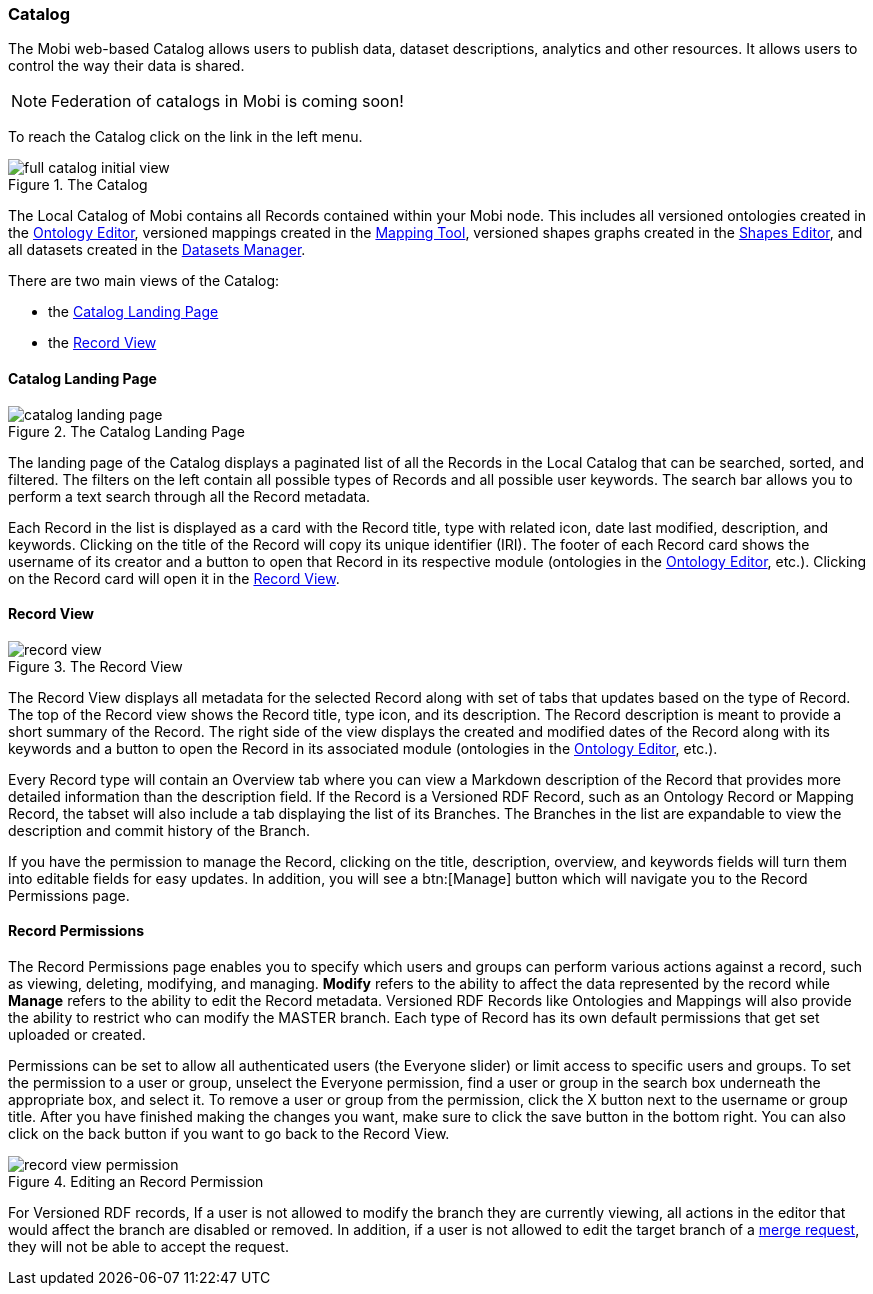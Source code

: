 [[catalog-guide]]
=== Catalog
The Mobi web-based Catalog allows users to publish data, dataset descriptions, analytics and other resources. It allows users to control the way their data is shared.

NOTE: Federation of catalogs in Mobi is coming soon!

To reach the Catalog click on the link in the left menu.

.The Catalog
image::catalog/full_catalog_initial_view.png[]

The Local Catalog of Mobi contains all Records contained within your Mobi node. This includes all versioned ontologies created in the <<ontology-editor-guide,Ontology Editor>>, versioned mappings created in the <<mapping-tool-guide,Mapping Tool>>, versioned shapes graphs created in the <<shapes-editor-guide,Shapes Editor>>, and all datasets created in the <<datasets-manager-guide,Datasets Manager>>.

There are two main views of the Catalog:

* the <<Catalog Landing Page>>
* the <<Record View>>

==== Catalog Landing Page

.The Catalog Landing Page
image::catalog/catalog_landing_page.png[]

The landing page of the Catalog displays a paginated list of all the Records in the Local Catalog that can be searched, sorted, and filtered.
The filters on the left contain all possible types of Records and all possible user keywords.
The search bar allows you to perform a text search through all the Record metadata.

Each Record in the list is displayed as a card with the Record title, type with related icon, date last modified, description, and keywords.
Clicking on the title of the Record will copy its unique identifier (IRI).
The footer of each Record card shows the username of its creator and a button to open that Record in its respective module (ontologies in the <<ontology-editor-guide,Ontology Editor>>, etc.).
Clicking on the Record card will open it in the <<Record View>>.

==== Record View

.The Record View
image::catalog/record_view.png[]

The Record View displays all metadata for the selected Record along with set of tabs that updates based on the type of Record. The top of the Record view shows the Record title, type icon, and its description. The Record description is meant to provide a short summary of the Record. The right side of the view displays the created and modified dates of the Record along with its keywords and a button to open the Record in its associated module (ontologies in the <<ontology-editor-guide,Ontology Editor>>, etc.). 

Every Record type will contain an Overview tab where you can view a Markdown description of the Record that provides more detailed information than the description field. If the Record is a Versioned RDF Record, such as an Ontology Record or Mapping Record, the tabset will also include a tab displaying the list of its Branches. The Branches in the list are expandable to view the description and commit history of the Branch.

If you have the permission to manage the Record, clicking on the title, description, overview, and keywords fields will turn them into editable fields for easy updates. In addition, you will see a btn:[Manage] button which will navigate you to the Record Permissions page.

==== Record Permissions
The Record Permissions page enables you to specify which users and groups can perform various actions against a record, such as viewing, deleting, modifying, and managing. **Modify** refers to the ability to affect the data represented by the record while **Manage** refers to the ability to edit the Record metadata. Versioned RDF Records like Ontologies and Mappings will also provide the ability to restrict who can modify the MASTER branch. Each type of Record has its own default permissions that get set uploaded or created.

Permissions can be set to allow all authenticated users (the Everyone slider) or limit access to specific users and groups. To set the permission to a user or group, unselect the Everyone permission, find a user or group in the search box underneath the appropriate box, and select it. To remove a user or group from the permission, click the X button next to the username or group title. After you have finished making the changes you want, make sure to click the save button in the bottom right.  You can also click on the back button if you want to go back to the Record View.

.Editing an Record Permission
image::catalog/record_view_permission.png[]

For Versioned RDF records, If a user is not allowed to modify the branch they are currently viewing, all actions in the editor that would affect the branch are disabled or removed. In addition, if a user is not allowed to edit the target branch of a <<merge-requests-guide,merge request>>, they will not be able to accept the request.